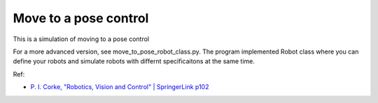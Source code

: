 Move to a pose control
----------------------

This is a simulation of moving to a pose control

.. image:: https://github.com/AtsushiSakai/PythonRoboticsGifs/raw/master/PathTracking/move_to_pose/animation.gif

For a more advanced version, see move_to_pose_robot_class.py. The program 
implemented Robot class where you can define your robots and simulate robots 
with differnt specificaitons at the same time.

.. image:: https://github.com/AtsushiSakai/PythonRoboticsGifs/raw/master/PathTracking/move_to_pose/animation.gif

Ref:

-  `P. I. Corke, "Robotics, Vision and Control" \| SpringerLink
   p102 <https://link.springer.com/book/10.1007/978-3-642-20144-8>`__
